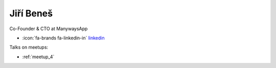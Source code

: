 Jiří Beneš
=================
Co-Founder & CTO at ManywaysApp



- :icon:`fa-brands fa-linkedin-in` `linkedin <https://www.linkedin.com/in/ji%C5%99%C3%AD-bene%C5%A1-507b1179/>`_


.. image:: ../_static/img/speakers/jiri-benes.jpg
    :alt: profile-photo
    :width: 200px



Talks on meetups:

- :ref:`meetup_4`

